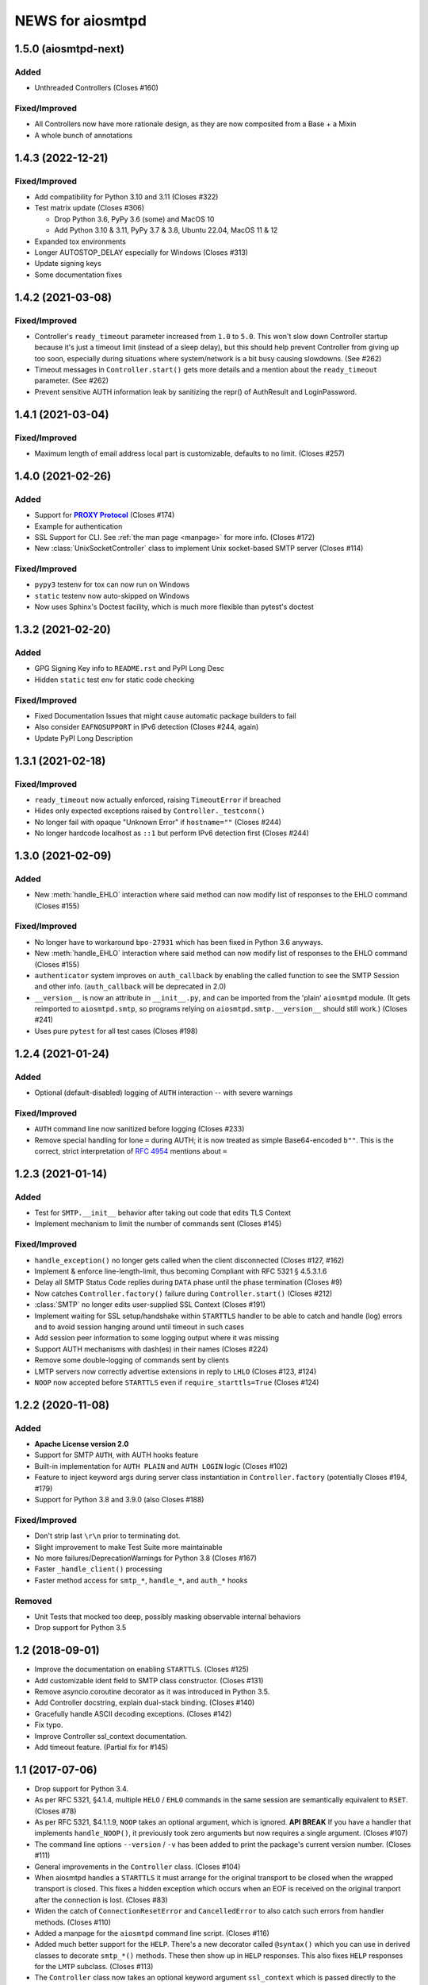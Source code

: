 ###################
 NEWS for aiosmtpd
###################


1.5.0 (aiosmtpd-next)
=====================

Added
-----
* Unthreaded Controllers (Closes #160)

Fixed/Improved
--------------
* All Controllers now have more rationale design, as they are now composited from a Base + a Mixin
* A whole bunch of annotations


1.4.3 (2022-12-21)
=====================

Fixed/Improved
--------------
* Add compatibility for Python 3.10 and 3.11 (Closes #322)
* Test matrix update (Closes #306)

  * Drop Python 3.6, PyPy 3.6 (some) and MacOS 10
  * Add Python 3.10 & 3.11, PyPy 3.7 & 3.8, Ubuntu 22.04, MacOS 11 & 12

* Expanded tox environments
* Longer AUTOSTOP_DELAY especially for Windows (Closes #313)
* Update signing keys
* Some documentation fixes


1.4.2 (2021-03-08)
=====================

Fixed/Improved
--------------
* Controller's ``ready_timeout`` parameter increased from ``1.0`` to ``5.0``.
  This won't slow down Controller startup because it's just a timeout limit
  (instead of a sleep delay),
  but this should help prevent Controller from giving up too soon,
  especially during situations where system/network is a bit busy causing slowdowns.
  (See #262)
* Timeout messages in ``Controller.start()`` gets more details and a mention about the
  ``ready_timeout`` parameter. (See #262)
* Prevent sensitive AUTH information leak by sanitizing the repr()
  of AuthResult and LoginPassword.


1.4.1 (2021-03-04)
==================

Fixed/Improved
--------------
* Maximum length of email address local part is customizable, defaults to no limit. (Closes #257)


1.4.0 (2021-02-26)
==================

Added
-----
* Support for |PROXY Protocol|_ (Closes #174)
* Example for authentication
* SSL Support for CLI. See :ref:`the man page <manpage>` for more info. (Closes #172)
* New :class:`UnixSocketController` class to implement Unix socket-based SMTP server
  (Closes #114)

.. _`PROXY Protocol`: https://www.haproxy.com/blog/using-haproxy-with-the-proxy-protocol-to-better-secure-your-database/
.. |PROXY Protocol| replace:: **PROXY Protocol**

Fixed/Improved
--------------
* ``pypy3`` testenv for tox can now run on Windows
* ``static`` testenv now auto-skipped on Windows
* Now uses Sphinx's Doctest facility, which is much more flexible than pytest's doctest


1.3.2 (2021-02-20)
==================

Added
-----
* GPG Signing Key info to ``README.rst`` and PyPI Long Desc
* Hidden ``static`` test env for static code checking

Fixed/Improved
--------------
* Fixed Documentation Issues that might cause automatic package builders to fail
* Also consider ``EAFNOSUPPORT`` in IPv6 detection (Closes #244, again)
* Update PyPI Long Description


1.3.1 (2021-02-18)
==================

Fixed/Improved
--------------
* ``ready_timeout`` now actually enforced, raising ``TimeoutError`` if breached
* Hides only expected exceptions raised by ``Controller._testconn()``
* No longer fail with opaque "Unknown Error" if ``hostname=""`` (Closes #244)
* No longer hardcode localhost as ``::1`` but perform IPv6 detection first (Closes #244)


1.3.0 (2021-02-09)
==================

Added
-----
* New :meth:`handle_EHLO` interaction where said method can now modify list of responses
  to the EHLO command (Closes #155)

Fixed/Improved
--------------
* No longer have to workaround ``bpo-27931`` which has been fixed in Python 3.6 anyways.
* New :meth:`handle_EHLO` interaction where said method can now modify list of responses
  to the EHLO command (Closes #155)
* ``authenticator`` system improves on ``auth_callback`` by enabling the called function
  to see the SMTP Session and other info.
  (``auth_callback`` will be deprecated in 2.0)
* ``__version__`` is now an attribute in ``__init__.py``,
  and can be imported from the 'plain' ``aiosmtpd`` module.
  (It gets reimported to ``aiosmtpd.smtp``,
  so programs relying on ``aiosmtpd.smtp.__version__`` should still work.)
  (Closes #241)
* Uses pure ``pytest`` for all test cases (Closes #198)


1.2.4 (2021-01-24)
==================

Added
-----
* Optional (default-disabled) logging of ``AUTH`` interaction -- with severe warnings

Fixed/Improved
--------------
* ``AUTH`` command line now sanitized before logging (Closes #233)
* Remove special handling for lone ``=`` during AUTH;
  it is now treated as simple Base64-encoded ``b""``.
  This is the correct, strict interpretation of :rfc:`4954` mentions about ``=``


1.2.3 (2021-01-14)
==================

Added
-----
* Test for ``SMTP.__init__`` behavior after taking out code that edits TLS Context
* Implement mechanism to limit the number of commands sent (Closes #145)

Fixed/Improved
--------------
* ``handle_exception()`` no longer gets called when the client disconnected (Closes #127, #162)
* Implement & enforce line-length-limit, thus becoming Compliant with RFC 5321 § 4.5.3.1.6
* Delay all SMTP Status Code replies during ``DATA`` phase until the phase termination (Closes #9)
* Now catches ``Controller.factory()`` failure during ``Controller.start()`` (Closes #212)
* :class:`SMTP` no longer edits user-supplied SSL Context (Closes #191)
* Implement waiting for SSL setup/handshake within ``STARTTLS`` handler to be able to catch and handle
  (log) errors and to avoid session hanging around until timeout in such cases
* Add session peer information to some logging output where it was missing
* Support AUTH mechanisms with dash(es) in their names (Closes #224)
* Remove some double-logging of commands sent by clients
* LMTP servers now correctly advertise extensions in reply to ``LHLO`` (Closes #123, #124)
* ``NOOP`` now accepted before ``STARTTLS`` even if ``require_starttls=True`` (Closes #124)


1.2.2 (2020-11-08)
==================

Added
-----
* **Apache License version 2.0**
* Support for SMTP ``AUTH``, with AUTH hooks feature
* Built-in implementation for ``AUTH PLAIN`` and ``AUTH LOGIN`` logic (Closes #102)
* Feature to inject keyword args during server class instantiation in ``Controller.factory``
  (potentially Closes #194, #179)
* Support for Python 3.8 and 3.9.0 (also Closes #188)

Fixed/Improved
--------------
* Don't strip last ``\r\n`` prior to terminating dot.
* Slight improvement to make Test Suite more maintainable
* No more failures/DeprecationWarnings for Python 3.8 (Closes #167)
* Faster ``_handle_client()`` processing
* Faster method access for ``smtp_*``, ``handle_*``, and ``auth_*`` hooks

Removed
-------
* Unit Tests that mocked too deep, possibly masking observable internal behaviors
* Drop support for Python 3.5


1.2 (2018-09-01)
================
* Improve the documentation on enabling ``STARTTLS``.  (Closes #125)
* Add customizable ident field to SMTP class constructor. (Closes #131)
* Remove asyncio.coroutine decorator as it was introduced in Python 3.5.
* Add Controller docstring, explain dual-stack binding. (Closes #140)
* Gracefully handle ASCII decoding exceptions. (Closes #142)
* Fix typo.
* Improve Controller ssl_context documentation.
* Add timeout feature. (Partial fix for #145)


1.1 (2017-07-06)
================
* Drop support for Python 3.4.
* As per RFC 5321, §4.1.4, multiple ``HELO`` / ``EHLO`` commands in the same
  session are semantically equivalent to ``RSET``.  (Closes #78)
* As per RFC 5321, $4.1.1.9, ``NOOP`` takes an optional argument, which is
  ignored.  **API BREAK** If you have a handler that implements
  ``handle_NOOP()``, it previously took zero arguments but now requires a
  single argument.  (Closes #107)
* The command line options ``--version`` / ``-v`` has been added to print the
  package's current version number.  (Closes #111)
* General improvements in the ``Controller`` class.  (Closes #104)
* When aiosmtpd handles a ``STARTTLS`` it must arrange for the original
  transport to be closed when the wrapped transport is closed.  This fixes a
  hidden exception which occurs when an EOF is received on the original
  tranport after the connection is lost.  (Closes #83)
* Widen the catch of ``ConnectionResetError`` and ``CancelledError`` to also
  catch such errors from handler methods.  (Closes #110)
* Added a manpage for the ``aiosmtpd`` command line script.  (Closes #116)
* Added much better support for the ``HELP``.  There's a new decorator called
  ``@syntax()`` which you can use in derived classes to decorate ``smtp_*()``
  methods.  These then show up in ``HELP`` responses.  This also fixes
  ``HELP`` responses for the ``LMTP`` subclass.  (Closes #113)
* The ``Controller`` class now takes an optional keyword argument
  ``ssl_context`` which is passed directly to the asyncio ``create_server()``
  call.

1.0 (2017-05-15)
================
* Release.

1.0rc1 (2017-05-12)
===================
* Improved documentation.

1.0b1 (2017-05-07)
==================
* The connection peer is displayed in all INFO level logging.
* When running the test suite, you can include a ``-E`` option after the
  ``--`` separator to boost the debugging output.
* The main SMTP readline loops are now more robust against connection resets
  and mid-read EOFs.  (Closes #62)
* ``Proxy`` handlers work with ``SMTP`` servers regardless of the value of the
  ``decode_data`` argument.
* The command line script is now installed as ``aiosmtpd`` instead of
  ``smtpd``.
* The ``SMTP`` class now does a better job of handling Unicode, when the
  client does not claim to support ``SMTPUTF8`` but sends non-ASCII anyway.
  The server forces ASCII-only handling when ``enable_SMTPUTF8=False`` (the
  default) is passed to the constructor.  The command line arguments
  ``decode_data=True`` and ``enable_SMTPUTF8=True`` are no longer mutually
  exclusive.
* Officially support Windows.  (Closes #76)

1.0a5 (2017-04-06)
==================
* A new handler hook API has been added which provides more flexibility but
  requires more responsibility (e.g. hooks must return a string status).
  Deprecate ``SMTP.ehlo_hook()`` and ``SMTP.rset_hook()``.
* Deprecate handler ``process_message()`` methods.  Use the new asynchronous
  ``handle_DATA()`` methods, which take a session and an envelope object.
* Added the ``STARTTLS`` extension.  Given by Konstantin Volkov.
* Minor changes to the way the ``Debugging`` handler prints ``mail_options``
  and ``rcpt_options`` (although the latter is still not support in ``SMTP``).
* ``DATA`` method now respects original line endings, and passing size limits
  is now handled better.  Given by Konstantin Volkov.
* The ``Controller`` class has two new optional keyword arguments.

  - ``ready_timeout`` specifies a timeout in seconds that can be used to limit
    the amount of time it waits for the server to become ready.  This can also
    be overridden with the environment variable
    ``AIOSMTPD_CONTROLLER_TIMEOUT``. (Closes #35)
  - ``enable_SMTPUTF8`` is passed through to the ``SMTP`` constructor in the
    default factory.  If you override ``Controller.factory()`` you can pass
    ``self.enable_SMTPUTF8`` yourself.
* Handlers can define a ``handle_tls_handshake()`` method, which takes a
  session object, and is called if SSL is enabled during the making of the
  connection.  (Closes #48)
* Better Windows compatibility.
* Better Python 3.4 compatibility.
* Use ``flufl.testing`` package for nose2 and flake8 plugins.
* The test suite has achieved 100% code coverage. (Closes #2)

1.0a4 (2016-11-29)
==================
* The SMTP server connection identifier can be changed by setting the
  ``__ident__`` attribute on the ``SMTP`` instance.  (Closes #20)
* Fixed a new incompatibility with the ``atpublic`` library.

1.0a3 (2016-11-24)
==================
* Fix typo in ``Message.prepare_message()`` handler.  The crafted
  ``X-RcptTos`` header is renamed to ``X-RcptTo`` for backward compatibility
  with older libraries.
* Add a few hooks to make subclassing easier:

  * ``SMTP.ehlo_hook()`` is called just before the final, non-continuing 250
    response to allow subclasses to add additional ``EHLO`` sub-responses.
  * ``SMTP.rset_hook()`` is called just before the final 250 command to allow
    subclasses to provide additional ``RSET`` functionality.
  * ``Controller.make_socket()`` allows subclasses to customize the creation
    of the socket before binding.

1.0a2 (2016-11-22)
==================
* Officially support Python 3.6.
* Fix support for both IPv4 and IPv6 based on the ``--listen`` option.  Given
  by Jason Coombs.  (Closes #3)
* Correctly handle client disconnects.  Given by Konstantin vz'One Enchant.
* The SMTP class now takes an optional ``hostname`` argument.  Use this if you
  want to avoid the use of ``socket.getfqdn()``.  Given by Konstantin vz'One
  Enchant.
* Close the transport and thus the connection on SMTP ``QUIT``.  (Closes #11)
* Added an ``AsyncMessage`` handler.  Given by Konstantin vz'One Enchant.
* Add an examples/ directory.
* Flake8 clean.

1.0a1 (2015-10-19)
==================
* Initial release.
